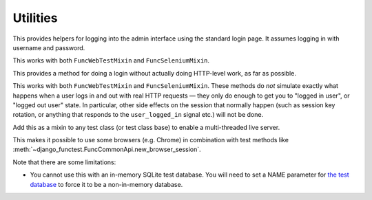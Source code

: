 Utilities
=========

.. class:: django_functest.AdminLoginMixin

   This provides helpers for logging into the admin interface using the standard
   login page. It assumes logging in with username and password.

   This works with both ``FuncWebTestMixin`` and ``FuncSeleniumMixin``.

   .. method:: do_login(username=None, password=None, shortcut=True)

      Do an admin login for the provided username and password. However, it will
      actually do a shortcut by default, unless `shortcut=False` is passed,
      using the :meth:`~django_functest.ShortcutLoginMixin.shortcut_login`.

   .. method:: do_logout(shortcut=True)

      Do a log out for the current user, using
      :meth:`~django_functest.ShortcutLoginMixin.shortcut_logout` if
      ``shortcut=True`` (the default), or using the admin logout page if
      ``shortcut=False``

.. class:: django_functest.ShortcutLoginMixin

   This provides a method for doing a login without actually doing HTTP-level work,
   as far as possible.

   This works with both ``FuncWebTestMixin`` and ``FuncSeleniumMixin``. These
   methods do *not* simulate exactly what happens when a user logs in and out
   with real HTTP requests — they only do enough to get you to "logged in user",
   or "logged out user" state. In particular, other side effects on the session
   that normally happen (such as session key rotation, or anything that
   responds to the ``user_logged_in`` signal etc.) will not be done.

   .. method:: shortcut_login(**credentials)

      Pass credentials (typically ``username`` and ``password``), as accepted by
      ``django.contrib.auth.authenticate``, and if they are valid, you will get
      a session where the user is logged in. Otherwise an exception is raised.

      Manipulates the session and cookies directly.

   .. method:: shortcut_logout()

      Logs out the user from the current session

      Manipulates the session and cookies directly.


.. class:: django_functest.MultiThreadedLiveServerMixin

      Add this as a mixin to any test class (or test class base) to enable
      a multi-threaded live server.

      This makes it possible to use some browsers (e.g. Chrome) in combination
      with test methods like
      :meth:`~django_functest.FuncCommonApi.new_browser_session`.

      Note that there are some limitations:

      * You cannot use this with an in-memory SQLite test database. You will
        need to set a NAME parameter for `the test database
        <https://docs.djangoproject.com/en/1.10/topics/testing/overview/#the-test-database>`_
        to force it to be a non-in-memory database.
